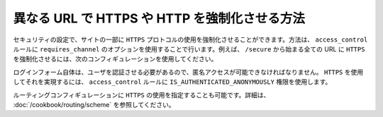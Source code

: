 異なる URL で HTTPS や HTTP を強制化させる方法
=============================================

セキュリティの設定で、サイトの一部に ``HTTPS`` プロトコルの使用を強制化させることができます。方法は、 ``access_control`` ルールに ``requires_channel`` のオプションを使用することで行います。例えば、 ``/secure`` から始まる全ての URL に ``HTTPS`` を強制化させるには、次のコンフィギュレーションを使用してください。

.. configuration-block::

        .. code-block:: yaml

            access_control:
                - path: ^/secure
                  roles: ROLE_ADMIN
                  requires_channel: https

        .. code-block:: xml

            <access-control>
                <rule path="^/secure" role="ROLE_ADMIN" requires_channel="https" />
            </access-control>

        .. code-block:: php

            'access_control' => array(
                array('path' => '^/secure', 
                      'role' => 'ROLE_ADMIN', 
                      'requires_channel' => 'https'
                ),
            ),

ログインフォーム自体は、ユーザを認証させる必要があるので、匿名アクセスが可能できなければなりません。 ``HTTPS`` を使用してそれを実現するには、 ``access_control`` ルールに ``IS_AUTHENTICATED_ANONYMOUSLY`` 権限を使用します。

.. configuration-block::

        .. code-block:: yaml

            access_control:
                - path: ^/login
                  roles: IS_AUTHENTICATED_ANONYMOUSLY
                  requires_channel: https

        .. code-block:: xml

            <access-control>
                <rule path="^/login" 
                      role="IS_AUTHENTICATED_ANONYMOUSLY" 
                      requires_channel="https" />
            </access-control>

        .. code-block:: php

            'access_control' => array(
                array('path' => '^/login', 
                      'role' => 'IS_AUTHENTICATED_ANONYMOUSLY', 
                      'requires_channel' => 'https'
                ),
            ),

ルーティングコンフィギュレーションに ``HTTPS`` の使用を指定することも可能です。詳細は、 :doc:`/cookbook/routing/scheme` を参照してください。

.. 2011/11/08 ganchiku c4b4bfa0b6ad56253f69706e4b461e4f79520302

